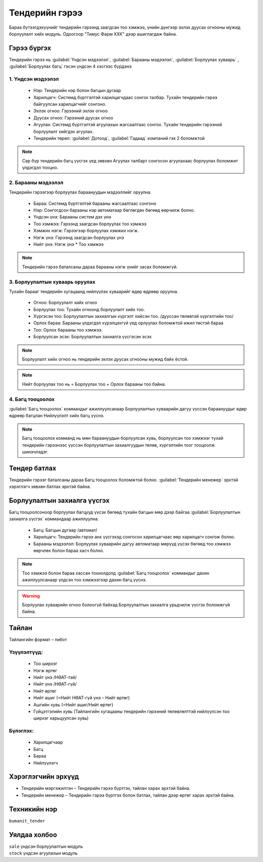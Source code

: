 
***************
Тендерийн гэрээ
***************

Бараа бүтээгдэхүүнийг тендерийн гэрээнд заагдсан тоо хэмжээ, үнийн дүнгээр эхлэх дуусах огнооны мужид борлуулалт хийх модуль. 
Одоогоор "Тимус Фарм ХХК" дээр ашиглагдаж байна.
    

Гэрээ бүргэх
============

Тендерийн гэрээ нь :guilabel:`Үндсэн мэдээлэл`, :guilabel:`Барааны мэдээлэл`, :guilabel:`Борлуулах хуваарь` , :guilabel:`Борлуулах багц` 
гэсэн үндсэн 4 хэсгээс бүрдэнэ

1. Үндсэн мэдээлэл
^^^^^^^^^^^^^^^^^^

    * Нэр: Тендерийн нэр болон багцын дугаар
    * Харилцагч: Системд бүртгэлтэй харилцагчдаас сонгох талбар. Тухайн тендерийн гэрээ байгуулсан харилцагчийг сонгоно.
    * Эхлэх огноо: Гэрээний эхлэх огноо
    * Дуусах огноо: Гэрээний дуусах огноо
    * Агуулах: Системд бүртгэлтэй агуулахын жагсаалтаас сонгох. Тухайн тендерийн гэрээний борлуулалт хийгдэх агуулах. 
    * Тендерийн төрөл: :guilabel:`Дотоод`, :guilabel:`Гадаад` компаний гэх 2 боломжтой


.. figure::
    ../../img/guides/tender_contract/create_tender.png
    
.. note::
    Сар бүр тендерийн багц үүсгэх үед зөвхөн Агуулах талбарт сонгосон агуулахаас борлуулах боломжит үлдэгдэл тооцно.


2. Барааны мэдээлэл
^^^^^^^^^^^^^^^^^^^

Тендерийн гэрээгээр борлуулах бараануудын мэдээллийг оруулна.

    * Бараа: Системд бүртгэлтэй барааны жагсаалтаас сонгоно
    * Нэр: Сонгогдсон барааны нэр автоматаар бөглөгдөх бөгөөд өөрчилж болно.
    * Үндсэн үнэ: Барааны систем дэх үнэ 
    * Тоо хэмжээ: Гэрээнд заагдсан борлуулах тоо хэмжээ
    * Хэмжих нэгж: Гэрээгээр борлуулах хэмжих нэгж. 
    * Нэгж үнэ: Гэрээнд заагдсан борлуулах үнэ
    * Нийт үнэ: Нэгж үнэ * Тоо хэмжээ


.. note::
    Тендерийн гэрээ баталсаны дараа барааны нэгж үнийг засах боломжгүй.

3. Борлуулалтын хуваарь оруулах
^^^^^^^^^^^^^^^^^^^^^^^^^^^^^^^
Тухайн барааг тендерийн хугацаанд нийлүүлэх хуваарийг өдөр өдрөөр оруулна.

    * Огноо: Борлуулалт хийх огноо
    * Борлуулах тоо: Тухайн огноонд борлуулалт хийх тоо.
    * Хүргэсэн тоо: Борлуулалтын захиалгын хүргэлт хийсэн тоо. /дууссан төлөвтэй хүргэлтийн тоо/
    * Орлох бараа: Барааны үлдэгдэл хүрэлцэхгүй үед орлуулах боломжтой ижил төстэй бараа
    * Тоо: Орлох барааны тоо хэмжээ. 
    * Борлуулсан эсэх: Борлуулалтын захиалга үүсгэсэн эсэх

.. note::
    Борлуулалт хийх огноо нь тендерийн эхлэх дуусах огнооны мужид байх ёстой.

.. note::
    Нийт борлуулах тоо нь  = Борлуулах тоо + Орлох барааны тоо байна.

.. figure::
    ../../img/guides/tender_contract/create_plan.png


4. Багц тооцоолох
^^^^^^^^^^^^^^^^^
:guilabel:`Багц тооцоолох` коммандыг ажиллуулсанаар Борлуулалтын хуваарийн дагуу үүссэн бараануудыг өдөр өдрөөр багцлан 
Нийлүүлэлт хийх багц үүснэ.

.. note::
    Багц тооцоолох комманд нь мөн бараануудын борлуулсан хувь, борлуулсан тоо хэмжээг тухай тендерийн гэрээнээс 
    үүссэн борлуулалтын захиалгуудын төлөв, хүргэлтийн тоог тооцоолж шинэчлэдэг.

Тендер батлах
=============
Тендерийн гэрээг баталсаны дараа Багц тооцоолох боломжтой болно. :guilabel:`Тендерийн менежер` эрхтэй хэрэглэгч зөвхөн батлах эрхтэй байна.

Борлуулалтын захиалга үүсгэх
============================
Багц тооцоолсоноор борлуулах багцууд үүсэх бөгөөд тухайн багцын мөр дээр байгаа :guilabel:`Борлуулалтын захиалга үүсгэх` коммандаар
ажиллуулна.

    * Багц: Багцын дугаар /автомат/
    * Харилцагч: Тендерийн гэрээ анх үүсгэхэд сонгосон харилцагчаас өөр харилцагч сонгож болно.
    * Барааны мэдээлэл: Борлуулах хуваарийн дагуу автоматаар мөрүүд үүсэх бөгөөд тоо хэмжээ өөрчлөх болон бараа хасч болно.

.. note::
    Тоо хэмжээ болон бараа хассан тохиолдолд :guilabel:`Багц тооцоолох` коммандыг дахин ажиллуулсанаар үлдсэн тоо хэмжээгээр дахин багц үүснэ.

.. warning::
    Борлуулах хуваарийн огноо болоогүй байхад Борлуулалтын захиалга урьдчилж үүсгэх боломжгүй байна. 

.. figure::
    ../../img/guides/tender_contract/create_so.png

Тайлан
======
Тайлангийн формат – пибот

Үзүүлэлтүүд:
^^^^^^^^^^^^
    * Тоо ширхэг
    * Нэгж өртөг
    * Нийт үнэ /НӨАТ-тэй/
    * Нийт үнэ /НӨАТ-гүй/
    * Нийт өртөг
    * Нийт ашиг (=Нийт НӨАТ-гүй үнэ – Нийт өртөг)
    * Ашгийн хувь (=Нийт ашиг/Нийт өртөг)
    * Гүйцэтгэлийн хувь  (Тайлангийн хугацааны тендерийн гэрээний төлөвлөлттэй нийлүүлсэн тоо ширхэг харьцуулсан хувь)

Бүлэглэх:
^^^^^^^^^
    * Харилцагчаар
    * Багц
    * Бараа
    * Нийлүүлэгч

.. figure::
    ../../img/guides/tender_contract/report.png


Хэрэглэгчийн эрхүүд
===================

* Тендерийн мэргэжилтэн – Тендерийн гэрээ бүртгэх, тайлан харах эрхтэй байна.
* Тендерийн менежер – Тендерийн гэрээ бүртгэх болон батлах, тайлан дээр өртөг харах эрхтэй байна.


.. |

Техникийн нэр
=============

``bumanit_tender``

.. |

Уялдаа холбоо
=============

| ``sale``     үндсэн борлуулалтын модуль
| ``stock``    үндсэн агуулахын модуль